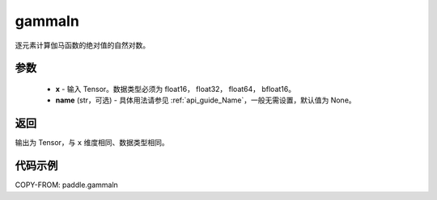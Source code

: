 .. _cn_api_paddle_gammaln:

gammaln
-------------------------------

.. py:function:: paddle.gammaln(x, name=None)

逐元素计算伽马函数的绝对值的自然对数。

参数
::::::::::::

    - **x** - 输入 Tensor。数据类型必须为 float16， float32， float64， bfloat16。
    - **name** (str，可选) - 具体用法请参见 :ref:`api_guide_Name`，一般无需设置，默认值为 None。

返回
::::::::::::
输出为 Tensor，与 ``x`` 维度相同、数据类型相同。

代码示例
::::::::::::

COPY-FROM: paddle.gammaln
